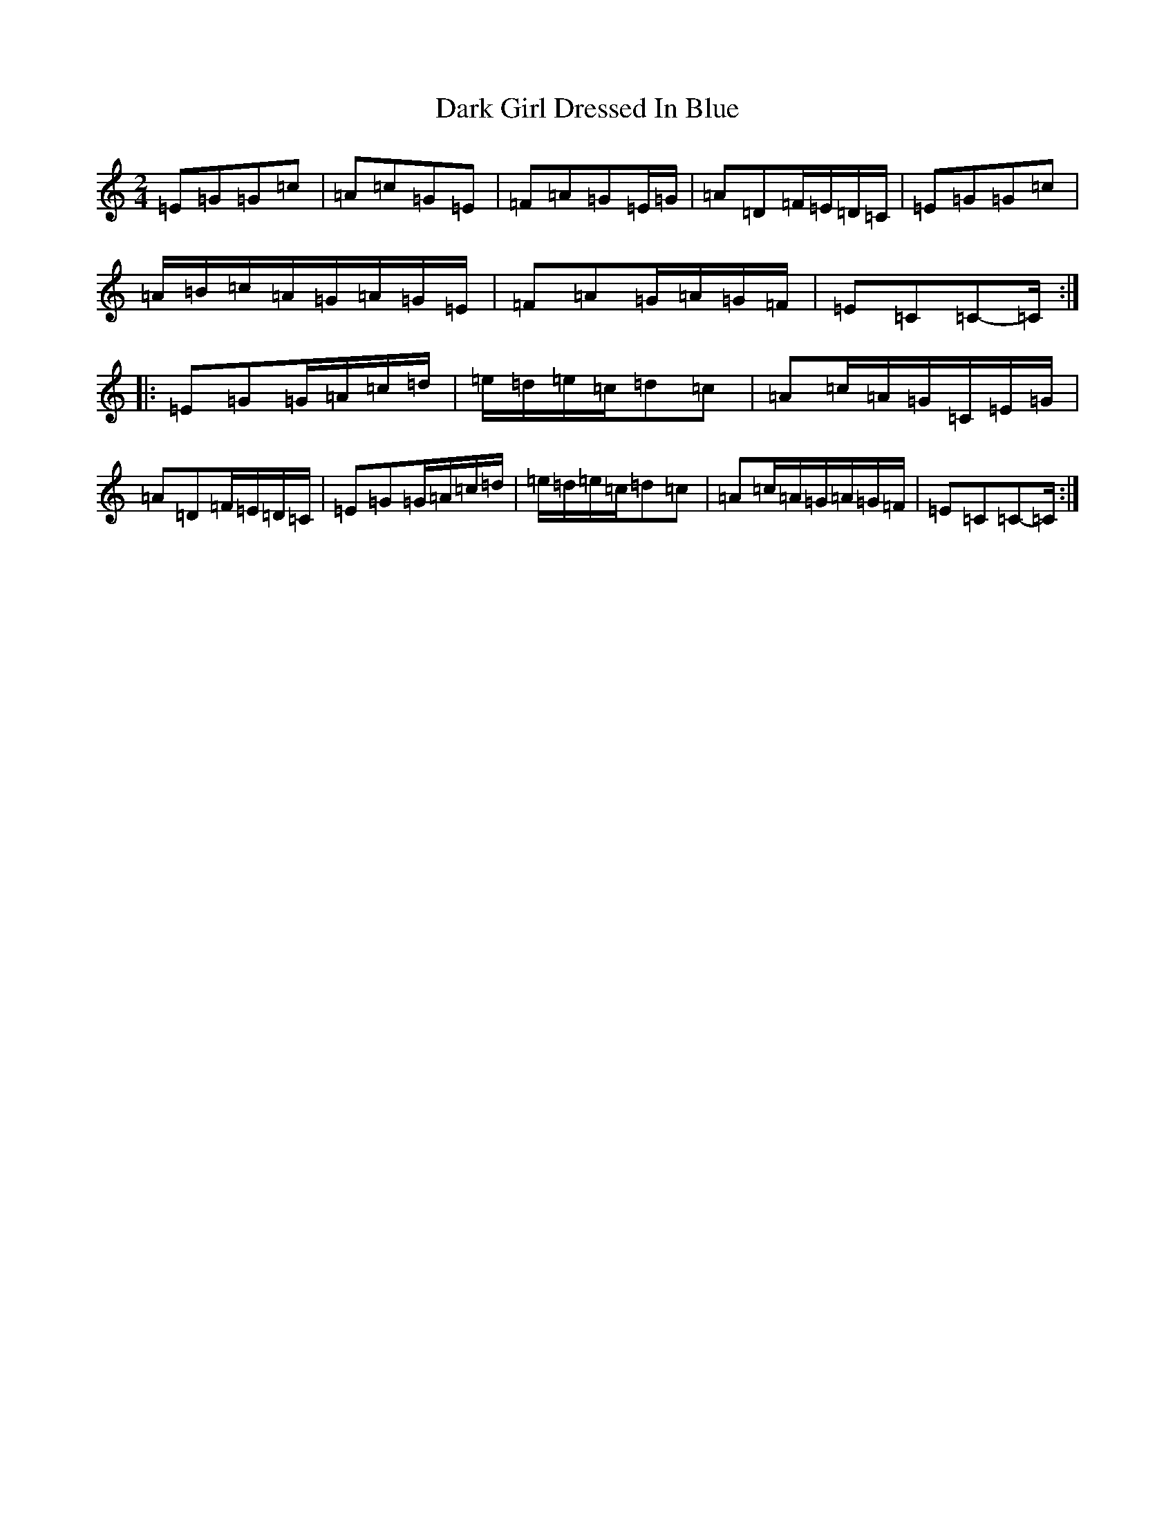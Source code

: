 X: 4906
T: Dark Girl Dressed In Blue
S: https://thesession.org/tunes/1534#setting14935
R: polka
M:2/4
L:1/8
K: C Major
=E=G=G=c|=A=c=G=E|=F=A=G=E/2=G/2|=A=D=F/2=E/2=D/2=C/2|=E=G=G=c|=A/2=B/2=c/2=A/2=G/2=A/2=G/2=E/2|=F=A=G/2=A/2=G/2=F/2|=E=C=C-=C/2:||:=E=G=G/2=A/2=c/2=d/2|=e/2=d/2=e/2=c/2=d=c|=A=c/2=A/2=G/2=C/2=E/2=G/2|=A=D=F/2=E/2=D/2=C/2|=E=G=G/2=A/2=c/2=d/2|=e/2=d/2=e/2=c/2=d=c|=A=c/2=A/2=G/2=A/2=G/2=F/2|=E=C=C-=C/2:|